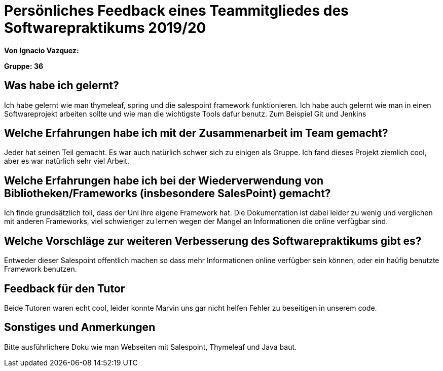 = Persönliches Feedback eines Teammitgliedes des Softwarepraktikums 2019/20
// Auch wenn der Bogen nicht anonymisiert ist, dürfen Sie gern Ihre Meinung offen kundtun.
// Sowohl positive als auch negative Anmerkungen werden gern gesehen und zur stetigen Verbesserung genutzt.
// Versuchen Sie in dieser Auswertung also stets sowohl Positives wie auch Negatives zu erwähnen.

**Von Ignacio Vazquez:**

**Gruppe: 36**

== Was habe ich gelernt?
Ich habe gelernt wie man thymeleaf, spring und die salespoint framework funktionieren. Ich habe auch gelernt wie man in einen Softwareprojekt arbeiten sollte und wie man die wichtigste Tools dafur benutz. Zum Beispiel Git und Jenkins

== Welche Erfahrungen habe ich mit der Zusammenarbeit im Team gemacht?
Jeder hat seinen Teil gemacht. Es war auch natürlich schwer sich zu einigen als Gruppe. Ich fand dieses Projekt ziemlich cool, aber es war natürlich sehr viel Arbeit.

== Welche Erfahrungen habe ich bei der Wiederverwendung von Bibliotheken/Frameworks (insbesondere SalesPoint) gemacht?
// Einschätzung der Arbeit mit den bereitgestellten und zusätzlich genutzten Frameworks. Was War gut? Was war verbesserungswürdig?
Ich finde grundsätzlich toll, dass der Uni ihre eigene Framework hat. Die Dokumentation ist dabei leider zu wenig und verglichen mit anderen Frameworks, viel schwieriger zu lernen wegen der Mangel an Informationen die online verfügbar sind.

== Welche Vorschläge zur weiteren Verbesserung des Softwarepraktikums gibt es?
// Möglichst mit Beschreibung, warum die Umsetzung des von Ihnen angebrachten Vorschlages nötig ist.
Entweder dieser Salespoint offentlich machen so dass mehr Informationen online verfügber sein können, oder ein haüfig benutzte Framework benutzen.

== Feedback für den Tutor
// Fühlten Sie sich durch den vom Lehrstuhl bereitgestellten Tutor gut betreut? Was war positiv? Was war verbesserungswürdig?
Beide Tutoren waren echt cool, leider konnte Marvin uns gar nicht helfen Fehler zu beseitigen in unserem code.


== Sonstiges und Anmerkungen
// Welche Aspekte fanden in den oben genannten Punkten keine Erwähnung?
Bitte ausführlichere Doku wie man Webseiten mit Salespoint, Thymeleaf und Java baut. 
